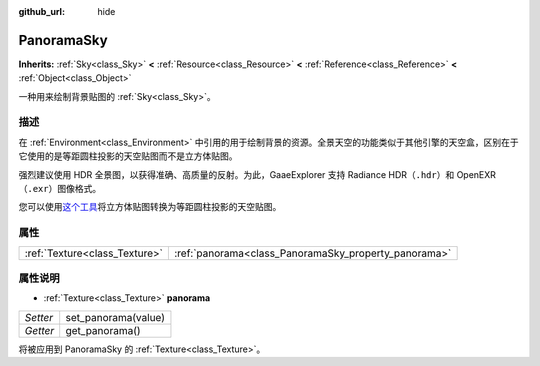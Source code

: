 :github_url: hide

.. Generated automatically by doc/tools/make_rst.py in GaaeExplorer's source tree.
.. DO NOT EDIT THIS FILE, but the PanoramaSky.xml source instead.
.. The source is found in doc/classes or modules/<name>/doc_classes.

.. _class_PanoramaSky:

PanoramaSky
===========

**Inherits:** :ref:`Sky<class_Sky>` **<** :ref:`Resource<class_Resource>` **<** :ref:`Reference<class_Reference>` **<** :ref:`Object<class_Object>`

一种用来绘制背景贴图的 :ref:`Sky<class_Sky>`\ 。

描述
----

在 :ref:`Environment<class_Environment>` 中引用的用于绘制背景的资源。全景天空的功能类似于其他引擎的天空盒，区别在于它使用的是等距圆柱投影的天空贴图而不是立方体贴图。

强烈建议使用 HDR 全景图，以获得准确、高质量的反射。为此，GaaeExplorer 支持 Radiance HDR（\ ``.hdr``\ ）和 OpenEXR（\ ``.exr``\ ）图像格式。

您可以使用\ `这个工具 <https://danilw.github.io/GLSL-howto/cubemap_to_panorama_js/cubemap_to_panorama.html>`__\ 将立方体贴图转换为等距圆柱投影的天空贴图。

属性
----

+-------------------------------+------------------------------------------------------+
| :ref:`Texture<class_Texture>` | :ref:`panorama<class_PanoramaSky_property_panorama>` |
+-------------------------------+------------------------------------------------------+

属性说明
--------

.. _class_PanoramaSky_property_panorama:

- :ref:`Texture<class_Texture>` **panorama**

+----------+---------------------+
| *Setter* | set_panorama(value) |
+----------+---------------------+
| *Getter* | get_panorama()      |
+----------+---------------------+

将被应用到 PanoramaSky 的 :ref:`Texture<class_Texture>`\ 。

.. |virtual| replace:: :abbr:`virtual (This method should typically be overridden by the user to have any effect.)`
.. |const| replace:: :abbr:`const (This method has no side effects. It doesn't modify any of the instance's member variables.)`
.. |vararg| replace:: :abbr:`vararg (This method accepts any number of arguments after the ones described here.)`
